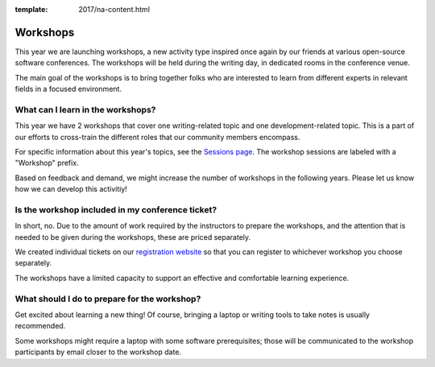 :template: 2017/na-content.html

Workshops
=========

This year we are launching workshops, a new activity type inspired once again by our friends at various open-source software conferences. The workshops will be held during the writing day, in dedicated rooms in the conference venue.

The main goal of the workshops is to bring together folks who are interested to learn from different experts in relevant fields in a focused environment.

What can I learn in the workshops?
----------------------------------

This year we have 2 workshops that cover one writing-related topic and one development-related topic. This is a part of our efforts to cross-train the different roles that our community members encompass.

For specific information about this year's topics, see the `Sessions page <http://www.writethedocs.org/conf/na/2017/speakers/>`_. The workshop sessions are labeled with a "Workshop" prefix.

Based on feedback and demand, we might increase the number of workshops in the following years. Please let us know how we can develop this activitiy!

Is the workshop included in my conference ticket?
-------------------------------------------------

In short, no. Due to the amount of work required by the instructors to prepare the workshops, and the attention that is needed to be given during the workshops, these are priced separately.

We created individual tickets on our `registration website <https://ti.to/writethedocs/write-the-docs-na-2017/>`_ so that you can register to whichever workshop you choose separately.

The workshops have a limited capacity to support an effective and comfortable learning experience.

What should I do to prepare for the workshop?
---------------------------------------------

Get excited about learning a new thing! Of course, bringing a laptop or writing tools to take notes is usually recommended.

Some workshops might require a laptop with some software prerequisites; those will be communicated to the workshop participants by email closer to the workshop date.
